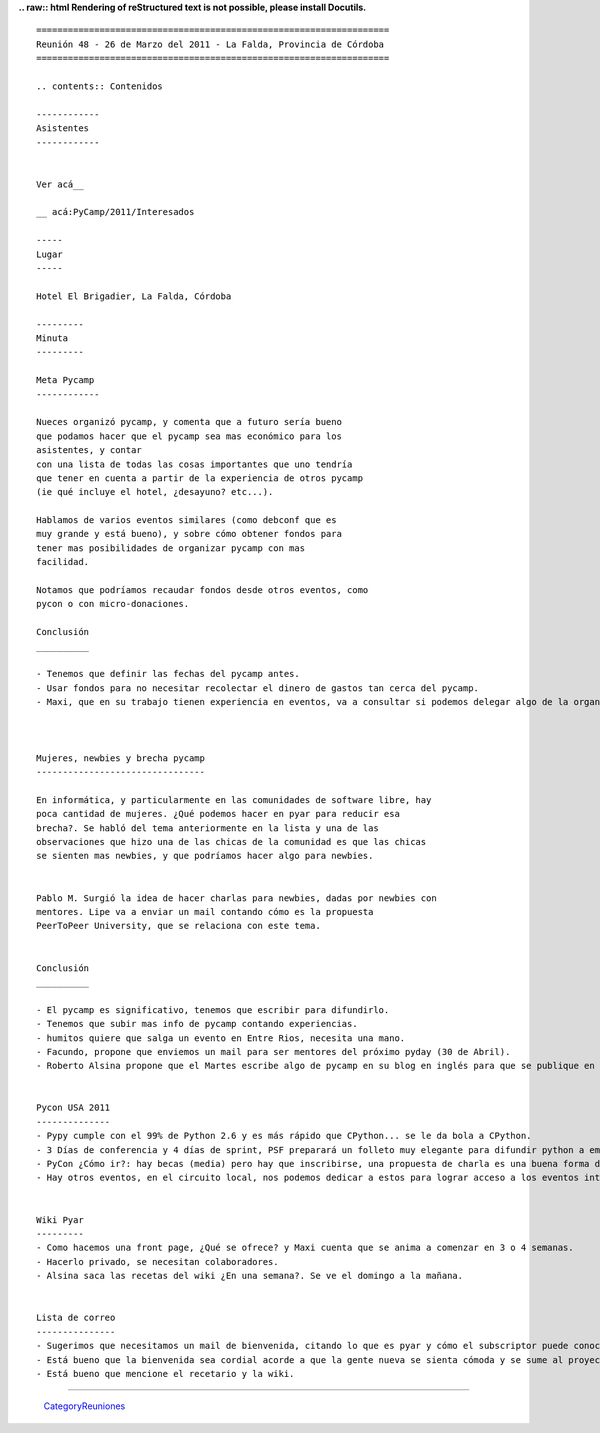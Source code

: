 
**.. raw:: html
Rendering of reStructured text is not possible, please install Docutils.**



::

   ===================================================================
   Reunión 48 - 26 de Marzo del 2011 - La Falda, Provincia de Córdoba
   ===================================================================

   .. contents:: Contenidos

   ------------
   Asistentes
   ------------


   Ver acá__

   __ acá:PyCamp/2011/Interesados

   -----
   Lugar
   -----

   Hotel El Brigadier, La Falda, Córdoba

   ---------
   Minuta
   ---------

   Meta Pycamp
   ------------

   Nueces organizó pycamp, y comenta que a futuro sería bueno
   que podamos hacer que el pycamp sea mas económico para los
   asistentes, y contar
   con una lista de todas las cosas importantes que uno tendría
   que tener en cuenta a partir de la experiencia de otros pycamp
   (ie qué incluye el hotel, ¿desayuno? etc...).

   Hablamos de varios eventos similares (como debconf que es
   muy grande y está bueno), y sobre cómo obtener fondos para
   tener mas posibilidades de organizar pycamp con mas
   facilidad.

   Notamos que podríamos recaudar fondos desde otros eventos, como
   pycon o con micro-donaciones.

   Conclusión
   __________

   - Tenemos que definir las fechas del pycamp antes.
   - Usar fondos para no necesitar recolectar el dinero de gastos tan cerca del pycamp.
   - Maxi, que en su trabajo tienen experiencia en eventos, va a consultar si podemos delegar algo de la organización. Va a enviar un mail a la lista en cuanto tenga novedades.



   Mujeres, newbies y brecha pycamp
   --------------------------------

   En informática, y particularmente en las comunidades de software libre, hay
   poca cantidad de mujeres. ¿Qué podemos hacer en pyar para reducir esa
   brecha?. Se habló del tema anteriormente en la lista y una de las
   observaciones que hizo una de las chicas de la comunidad es que las chicas
   se sienten mas newbies, y que podríamos hacer algo para newbies.


   Pablo M. Surgió la idea de hacer charlas para newbies, dadas por newbies con
   mentores. Lipe va a enviar un mail contando cómo es la propuesta
   PeerToPeer University, que se relaciona con este tema.


   Conclusión
   __________

   - El pycamp es significativo, tenemos que escribir para difundirlo.
   - Tenemos que subir mas info de pycamp contando experiencias.
   - humitos quiere que salga un evento en Entre Rios, necesita una mano.
   - Facundo, propone que enviemos un mail para ser mentores del próximo pyday (30 de Abril).
   - Roberto Alsina propone que el Martes escribe algo de pycamp en su blog en inglés para que se publique en el planeta de python, cada uno tendría que escribir algo en su blog.


   Pycon USA 2011
   --------------
   - Pypy cumple con el 99% de Python 2.6 y es más rápido que CPython... se le da bola a CPython.
   - 3 Días de conferencia y 4 días de sprint, PSF preparará un folleto muy elegante para difundir python a empresas.
   - PyCon ¿Cómo ir?: hay becas (media) pero hay que inscribirse, una propuesta de charla es una buena forma de obtener un lugar, priorizan charlas sobre comunidad.
   - Hay otros eventos, en el circuito local, nos podemos dedicar a estos para lograr acceso a los eventos internacionales.


   Wiki Pyar
   ---------
   - Como hacemos una front page, ¿Qué se ofrece? y Maxi cuenta que se anima a comenzar en 3 o 4 semanas.
   - Hacerlo privado, se necesitan colaboradores.
   - Alsina saca las recetas del wiki ¿En una semana?. Se ve el domingo a la mañana.


   Lista de correo
   ---------------
   - Sugerimos que necesitamos un mail de bienvenida, citando lo que es pyar y cómo el subscriptor puede conocer mejor a la comunidad.
   - Está bueno que la bienvenida sea cordial acorde a que la gente nueva se sienta cómoda y se sume al proyecto.
   - Está bueno que mencione el recetario y la wiki.

-------------------------

 CategoryReuniones_

.. _categoryreuniones: /pages/categoryreuniones/index.html
